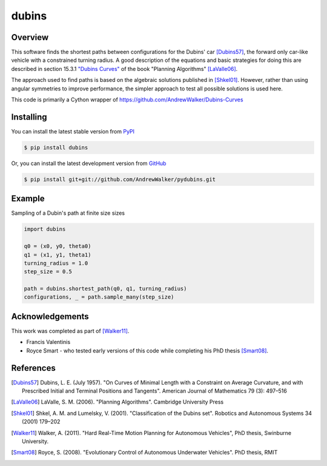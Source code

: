 ======
dubins
======

Overview
========

This software finds the shortest paths between configurations for the Dubins' car [Dubins57]_, the forward only car-like vehicle with a constrained turning radius. A good description of the equations and basic strategies for doing this are described in section 15.3.1 `"Dubins Curves" <http://planning.cs.uiuc.edu/node821.html>`_ of the book "Planning Algorithms" [LaValle06]_.

The approach used to find paths is based on the algebraic solutions published in [Shkel01]_. However, rather than using angular symmetries to improve performance, the simpler approach to test all possible solutions is used here. 

This code is primarily a Cython wrapper of https://github.com/AndrewWalker/Dubins-Curves

|docs| |build_status| |license|

Installing
==========

You can install the latest stable version from `PyPI <http://pypi.python.org/pypi/dubins>`_

.. code-block:: console

    $ pip install dubins

Or, you can install the latest development version from `GitHub <https://github.com/AndrewWalker/pydubins>`_

.. code-block:: console

    $ pip install git+git://github.com/AndrewWalker/pydubins.git

Example
=======

Sampling of a Dubin's path at finite size sizes

.. code-block:: python

    import dubins

    q0 = (x0, y0, theta0)
    q1 = (x1, y1, theta1)
    turning_radius = 1.0
    step_size = 0.5

    path = dubins.shortest_path(q0, q1, turning_radius)
    configurations, _ = path.sample_many(step_size)


Acknowledgements
================

This work was completed as part of [Walker11]_. 

* Francis Valentinis
* Royce Smart - who tested early versions of this code while completing his PhD thesis [Smart08]_.

References
==========

.. [Dubins57] Dubins, L. E. (July 1957). "On Curves of Minimal Length with a Constraint on Average Curvature, and with Prescribed Initial and Terminal Positions and Tangents". American Journal of Mathematics 79 (3): 497–516
.. [LaValle06] LaValle, S. M. (2006). "Planning Algorithms". Cambridge University Press
.. [Shkel01] Shkel, A. M. and Lumelsky, V. (2001). "Classification of the Dubins set". Robotics and Autonomous Systems 34 (2001) 179–202
.. [Walker11] Walker, A. (2011). "Hard Real-Time Motion Planning for Autonomous Vehicles", PhD thesis, Swinburne University.
.. [Smart08] Royce, S. (2008). "Evolutionary Control of Autonomous Underwater Vehicles". PhD thesis, RMIT

.. |build_status| image:: https://secure.travis-ci.org/AndrewWalker/pydubins.png?branch=master
   :target: https://travis-ci.org/AndrewWalker/pydubins
   :alt: Current build status

.. |docs| image:: https://readthedocs.org/projects/dubins/badge/?version=latest 
   :target: http://dubins.readthedocs.org/en/latest/
   :alt: Latest documentation

.. |license| image:: https://img.shields.io/badge/License-MIT-blue.svg
   :target: http://opensource.org/licenses/MIT
   :alt: license shield
